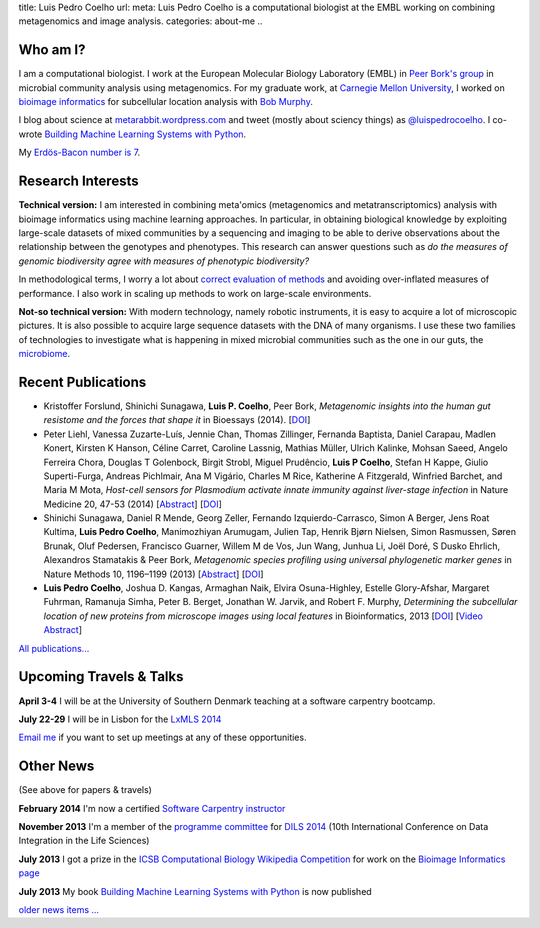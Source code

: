 title: Luis Pedro Coelho
url: 
meta: Luis Pedro Coelho is a computational biologist at the EMBL working on combining metagenomics and image analysis.
categories: about-me
..

Who am I?
=========

.. image:: /files/photos/lpc2013-small.jpg
   :width: 56%
   :alt: Luis Pedro Coelho
   :class: float-right

I am a computational biologist. I work at the European Molecular Biology
Laboratory (EMBL) in `Peer Bork's group <http://www.embl.de/~bork/>`__ in
microbial community analysis using metagenomics. For my graduate work, at
`Carnegie Mellon University <http://www.compbio.cmu.edu/>`_, I worked on
`bioimage informatics <http://en.wikipedia.org/wiki/Bioimage_informatics>`__
for subcellular location analysis with `Bob Murphy
<http://murphylab.web.cmu.edu/>`__.

I blog about science at `metarabbit.wordpress.com
<http://metarabbit.wordpress.com>`__ and tweet (mostly about sciency things) as
`@luispedrocoelho <https://twitter.com/luispedrocoelho>`__. I co-wrote
`Building Machine Learning Systems with Python
<http://www.packtpub.com/building-machine-learning-systems-with-python/book>`__.

My `Erdös-Bacon number is 7 </erdos-bacon>`__.

Research Interests
==================

**Technical version:** I am interested in combining meta'omics (metagenomics
and metatranscriptomics) analysis with bioimage informatics using machine
learning approaches. In particular, in obtaining biological knowledge by
exploiting large-scale datasets of mixed communities by
a sequencing and imaging to be able to derive observations about the
relationship between the genotypes and phenotypes. This research can answer
questions such as *do the measures of genomic biodiversity agree with measures
of phenotypic biodiversity?*

In methodological terms, I worry a lot about `correct evaluation of methods
<http://luispedro.org/projects/gen-classification>`__ and avoiding
over-inflated measures of performance. I also work in scaling up methods to
work on large-scale environments.

**Not-so technical version:** With modern technology, namely robotic
instruments, it is easy to acquire a lot of microscopic pictures. It is also
possible to acquire large sequence datasets with the DNA of many organisms. I
use these two families of technologies to investigate what is happening in
mixed microbial communities such as the one in our guts, the `microbiome
<http://en.wikipedia.org/wiki/Microbiome>`__.


Recent Publications
===================
- Kristoffer Forslund, Shinichi Sunagawa, **Luis P. Coelho**, Peer Bork,
  *Metagenomic insights into the human gut resistome and the forces that shape
  it* in Bioessays (2014). [`DOI <http://doi.org/10.1002/bies.201300143>`__]
- Peter Liehl,  Vanessa Zuzarte-Luís,  Jennie Chan,  Thomas Zillinger,
  Fernanda Baptista,  Daniel Carapau,  Madlen Konert, Kirsten K Hanson,
  Céline Carret,  Caroline Lassnig,  Mathias Müller,  Ulrich Kalinke,
  Mohsan Saeed,  Angelo Ferreira Chora,  Douglas T Golenbock,  Birgit Strobl,
  Miguel Prudêncio,  **Luis P Coelho**,  Stefan H Kappe,  Giulio Superti-Furga,
  Andreas Pichlmair,  Ana M Vigário,  Charles M Rice, Katherine A
  Fitzgerald, Winfried Barchet, and Maria M Mota, *Host-cell sensors for
  Plasmodium activate innate immunity against liver-stage infection* in Nature
  Medicine 20, 47-53 (2014) [`Abstract
  <http://www.nature.com/nm/journal/vaop/ncurrent/abs/nm.3424.html>`__] [`DOI
  <http://doi.org/10.1038/nm.3424>`__]
- Shinichi Sunagawa,	 Daniel R Mende,	 Georg Zeller,	 Fernando
  Izquierdo-Carrasco,	 Simon A Berger,	 Jens Roat Kultima,	 **Luis Pedro
  Coelho**, Manimozhiyan Arumugam,	 Julien Tap, Henrik Bjørn Nielsen,	 Simon
  Rasmussen, Søren Brunak,	 Oluf Pedersen,	 Francisco Guarner, Willem M de
  Vos,	 Jun Wang,	 Junhua Li,	 Joël Doré,	 S Dusko Ehrlich,	 Alexandros
  Stamatakis & Peer Bork, *Metagenomic species profiling using universal
  phylogenetic marker genes* in Nature Methods 10, 1196–1199 (2013)
  [`Abstract <http://www.nature.com/nmeth/journal/v10/n12/abs/nmeth.2693.html>`__]
  [`DOI <http://dx.doi.org/10.1038/nmeth.2693>`__]
- **Luis Pedro Coelho**, Joshua D. Kangas, Armaghan Naik, Elvira Osuna-Highley,
  Estelle Glory-Afshar, Margaret Fuhrman, Ramanuja Simha, Peter B. Berget,
  Jonathan W. Jarvik, and Robert F.  Murphy, *Determining the subcellular
  location of new proteins from microscope images using local features* in
  Bioinformatics, 2013 [`DOI
  <http://dx.doi.org/10.1093/bioinformatics/btt392>`__] [`Video Abstract
  <http://dx.doi.org/10.6084/m9.figshare.744842>`__]

`All publications... </publications>`__

Upcoming Travels & Talks
========================

.. I have no current travel plans (`invite me <mailto:luis@luispedro.org>`__).

**April 3-4** I will be at the University of Southern Denmark teaching at a
software carpentry bootcamp.

**July 22-29** I will be in Lisbon for the `LxMLS 2014
<http://lxmls.it.pt/2014/>`__

`Email me <mailto:luis@luispedro.org>`__ if you want to set up meetings at any of these opportunities.

Other News
==========

.. When updating this, update news.rst

(See above for papers & travels)

**February 2014** I'm now a certified `Software Carpentry instructor
<http://software-carpentry.org/pages/team.html>`__

**November 2013** I'm a member of the `programme committee
<http://dils2014.inesc-id.pt/?page_id=240>`__ for `DILS 2014
<http://dils2014.inesc-id.pt/>`__ (10th International Conference on Data
Integration in the Life Sciences)

**July 2013** I got a prize in the `ICSB Computational Biology Wikipedia
Competition
<http://www.ploscompbiol.org/article/info:doi/10.1371/journal.pcbi.1003242>`__
for work on the `Bioimage Informatics page
<http://en.wikipedia.org/wiki/Bioimage_informatics>`__

**July 2013** My book `Building Machine Learning Systems with Python
<http://www.amazon.com/Building-Machine-Learning-Systems-Python/dp/1782161406>`__
is now published

`older news items ... </news>`__

